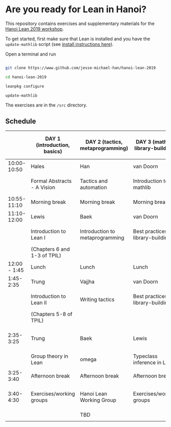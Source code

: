 * Are you ready for Lean in Hanoi?
This repository contains exercises and supplementary materials for the [[https://hanoilean2019.wordpress.com][Hanoi Lean 2019 workshop]].

To get started, first make sure that Lean is installed and you have the ~update-mathlib~ script (see [[https://github.com/leanprover-community/mathlib/blob/master/docs/install/][install instructions here]]).

Open a terminal and run

#+begin_src bash

git clone https://www.github.com/jesse-michael-han/hanoi-lean-2019

cd hanoi-lean-2019

leanpkg configure

update-mathlib

#+end_src

The exercises are in the ~/src~ directory.

** Schedule
|--------------+------------------------------+----------------------------------+----------------------------------------+---------------------------------------------|
|              | DAY 1 (introduction, basics) | DAY 2 (tactics, metaprogramming) | DAY 3 (mathlib, library-building)      | DAY 4 (formal abstracts, formal blueprints) |
|--------------+------------------------------+----------------------------------+----------------------------------------+---------------------------------------------|
|  10:00-10:50 | Hales                        | Han                              | van Doorn                              | Vajjha                                      |
|              | Formal Abstracts - A Vision  | Tactics and automation           | Introduction to mathlib                | Documentation for formal abstracts          |
|--------------+------------------------------+----------------------------------+----------------------------------------+---------------------------------------------|
|  10:55-11:10 | Morning break                | Morning break                    | Morning break                          | Morning break                               |
|--------------+------------------------------+----------------------------------+----------------------------------------+---------------------------------------------|
|  11:10-12:00 | Lewis                        | Baek                             | van Doorn                              | Mark Adams                                  |
|              | Introduction to Lean I       | Introduction to metaprogramming  | Best practices for library-building I  | Organization of formal abstracts            |
|              | (Chapters 6 and 1-3 of TPIL) |                                  |                                        |                                             |
|--------------+------------------------------+----------------------------------+----------------------------------------+---------------------------------------------|
| 12:00 - 1:45 | Lunch                        | Lunch                            | Lunch                                  | Lunch                                       |
|--------------+------------------------------+----------------------------------+----------------------------------------+---------------------------------------------|
|    1:45-2:35 | Trung                        | Vajjha                           | van Doorn                              | Hales                                       |
|              | Introduction to Lean II      | Writing tactics                  | Best practices for library-building II | Formal abstracts - the way forward          |
|              | (Chapters 5-8 of TPIL)       |                                  |                                        | Suggested projects                          |
|--------------+------------------------------+----------------------------------+----------------------------------------+---------------------------------------------|
|    2:35-3:25 | Trung                        | Baek                             | Lewis                                  | Working groups (suggested projects)         |
|              | Group theory in Lean         | omega                            | Typeclass inference in Lean I          |                                             |
|              |                              |                                  |                                        |                                             |
|--------------+------------------------------+----------------------------------+----------------------------------------+---------------------------------------------|
|    3:25-3:40 | Afternoon break              | Afternoon break                  | Afternoon break                        | Afternoon break                             |
|--------------+------------------------------+----------------------------------+----------------------------------------+---------------------------------------------|
|    3:40-4:30 | Exercises/working groups     | Hanoi Lean Working Group         | Exercises/working groups               | Working groups (suggested projects)         |
|              |                              | TBD                              |                                        |                                             |
|              |                              |                                  |                                        |                                             |
|--------------+------------------------------+----------------------------------+----------------------------------------+---------------------------------------------|
